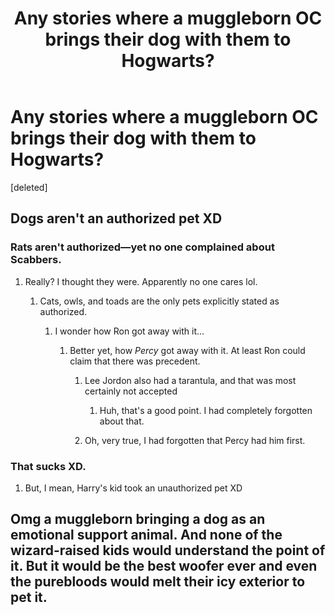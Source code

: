 #+TITLE: Any stories where a muggleborn OC brings their dog with them to Hogwarts?

* Any stories where a muggleborn OC brings their dog with them to Hogwarts?
:PROPERTIES:
:Score: 4
:DateUnix: 1566949685.0
:DateShort: 2019-Aug-28
:END:
[deleted]


** Dogs aren't an authorized pet XD
:PROPERTIES:
:Author: EmeraldLight
:Score: 5
:DateUnix: 1566949779.0
:DateShort: 2019-Aug-28
:END:

*** Rats aren't authorized---yet no one complained about Scabbers.
:PROPERTIES:
:Author: SirGlaurung
:Score: 6
:DateUnix: 1566958038.0
:DateShort: 2019-Aug-28
:END:

**** Really? I thought they were. Apparently no one cares lol.
:PROPERTIES:
:Author: EmeraldLight
:Score: 3
:DateUnix: 1566958381.0
:DateShort: 2019-Aug-28
:END:

***** Cats, owls, and toads are the only pets explicitly stated as authorized.
:PROPERTIES:
:Author: SirGlaurung
:Score: 7
:DateUnix: 1566958503.0
:DateShort: 2019-Aug-28
:END:

****** I wonder how Ron got away with it...
:PROPERTIES:
:Author: EmeraldLight
:Score: 1
:DateUnix: 1566958930.0
:DateShort: 2019-Aug-28
:END:

******* Better yet, how /Percy/ got away with it. At least Ron could claim that there was precedent.
:PROPERTIES:
:Author: SirGlaurung
:Score: 8
:DateUnix: 1566959665.0
:DateShort: 2019-Aug-28
:END:

******** Lee Jordon also had a tarantula, and that was most certainly not accepted
:PROPERTIES:
:Author: Kittin05
:Score: 10
:DateUnix: 1566961702.0
:DateShort: 2019-Aug-28
:END:

********* Huh, that's a good point. I had completely forgotten about that.
:PROPERTIES:
:Author: SirGlaurung
:Score: 1
:DateUnix: 1566966037.0
:DateShort: 2019-Aug-28
:END:


******** Oh, very true, I had forgotten that Percy had him first.
:PROPERTIES:
:Author: EmeraldLight
:Score: 2
:DateUnix: 1566962356.0
:DateShort: 2019-Aug-28
:END:


*** That sucks XD.
:PROPERTIES:
:Author: Regular_Bus
:Score: 2
:DateUnix: 1566953830.0
:DateShort: 2019-Aug-28
:END:

**** But, I mean, Harry's kid took an unauthorized pet XD
:PROPERTIES:
:Author: EmeraldLight
:Score: 1
:DateUnix: 1566953971.0
:DateShort: 2019-Aug-28
:END:


** Omg a muggleborn bringing a dog as an emotional support animal. And none of the wizard-raised kids would understand the point of it. But it would be the best woofer ever and even the purebloods would melt their icy exterior to pet it.
:PROPERTIES:
:Author: bex1399
:Score: 2
:DateUnix: 1566957272.0
:DateShort: 2019-Aug-28
:END:
